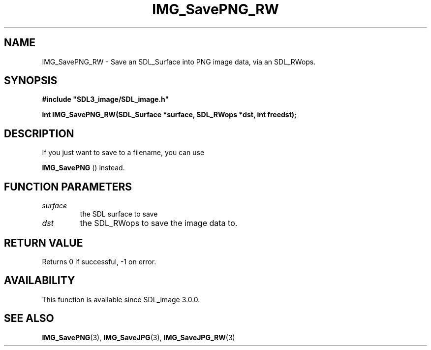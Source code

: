 .\" This manpage content is licensed under Creative Commons
.\"  Attribution 4.0 International (CC BY 4.0)
.\"   https://creativecommons.org/licenses/by/4.0/
.\" This manpage was generated from SDL_image's wiki page for IMG_SavePNG_RW:
.\"   https://wiki.libsdl.org/SDL_image/IMG_SavePNG_RW
.\" Generated with SDL/build-scripts/wikiheaders.pl
.\" Please report issues in this manpage's content at:
.\"   https://github.com/libsdl-org/sdlwiki/issues/new
.\" Please report issues in the generation of this manpage from the wiki at:
.\"   https://github.com/libsdl-org/SDL/issues/new?title=Misgenerated%20manpage%20for%20IMG_SavePNG_RW
.\" SDL_image can be found at https://libsdl.org/projects/SDL_image
.de URL
\$2 \(laURL: \$1 \(ra\$3
..
.if \n[.g] .mso www.tmac
.TH IMG_SavePNG_RW 3 "SDL_image 3.0.0" "SDL_image" "SDL_image3 FUNCTIONS"
.SH NAME
IMG_SavePNG_RW \- Save an SDL_Surface into PNG image data, via an SDL_RWops\[char46]
.SH SYNOPSIS
.nf
.B #include \(dqSDL3_image/SDL_image.h\(dq
.PP
.BI "int IMG_SavePNG_RW(SDL_Surface *surface, SDL_RWops *dst, int freedst);
.fi
.SH DESCRIPTION
If you just want to save to a filename, you can use

.BR IMG_SavePNG
() instead\[char46]

.SH FUNCTION PARAMETERS
.TP
.I surface
the SDL surface to save
.TP
.I dst
the SDL_RWops to save the image data to\[char46]
.SH RETURN VALUE
Returns 0 if successful, -1 on error\[char46]

.SH AVAILABILITY
This function is available since SDL_image 3\[char46]0\[char46]0\[char46]

.SH SEE ALSO
.BR IMG_SavePNG (3),
.BR IMG_SaveJPG (3),
.BR IMG_SaveJPG_RW (3)
